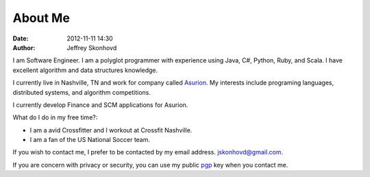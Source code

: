 About Me
########
:date: 2012-11-11 14:30
:author: Jeffrey Skonhovd

I am Software Engineer. I am a polyglot programmer with experience using Java, C#, Python, Ruby, and Scala. I have excellent algorithm and data structures knowledge. 

I currently live in Nashville, TN and work for company called Asurion_. 
My interests include programing languages, distributed systems, and algorithm competitions.

.. _Asurion: http://www.asurion.com

I currently develop Finance and SCM applications for Asurion. 


What do I do in my free time?:

- I am a avid Crossfitter and I workout at Crossfit Nashville.

- I am a fan of the US National Soccer team.


If you wish to contact me, I prefer to be contacted by my email address. jskonhovd@gmail.com.

If you are concern with privacy or security, you can use my public pgp_ key when you contact me.

.. _pgp: http://pgp.mit.edu:11371/pks/lookup?op=get&search=0x3884D2D043476779
